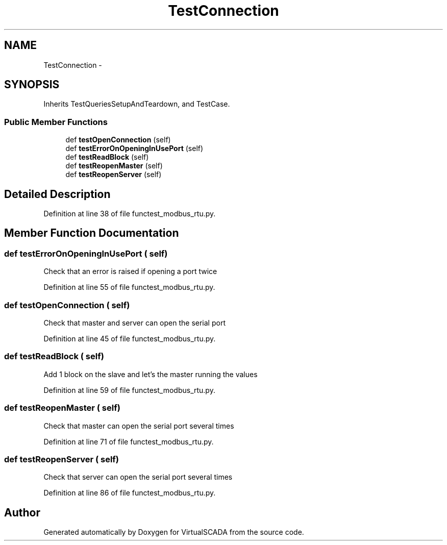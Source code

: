 .TH "TestConnection" 3 "Tue Apr 14 2015" "Version 1.0" "VirtualSCADA" \" -*- nroff -*-
.ad l
.nh
.SH NAME
TestConnection \- 
.SH SYNOPSIS
.br
.PP
.PP
Inherits TestQueriesSetupAndTeardown, and TestCase\&.
.SS "Public Member Functions"

.in +1c
.ti -1c
.RI "def \fBtestOpenConnection\fP (self)"
.br
.ti -1c
.RI "def \fBtestErrorOnOpeningInUsePort\fP (self)"
.br
.ti -1c
.RI "def \fBtestReadBlock\fP (self)"
.br
.ti -1c
.RI "def \fBtestReopenMaster\fP (self)"
.br
.ti -1c
.RI "def \fBtestReopenServer\fP (self)"
.br
.in -1c
.SH "Detailed Description"
.PP 
Definition at line 38 of file functest_modbus_rtu\&.py\&.
.SH "Member Function Documentation"
.PP 
.SS "def testErrorOnOpeningInUsePort ( self)"

.PP
.nf
Check that an error is raised if opening a port twice
.fi
.PP
 
.PP
Definition at line 55 of file functest_modbus_rtu\&.py\&.
.SS "def testOpenConnection ( self)"

.PP
.nf
Check that master and server can open the serial port
.fi
.PP
 
.PP
Definition at line 45 of file functest_modbus_rtu\&.py\&.
.SS "def testReadBlock ( self)"

.PP
.nf
Add 1 block on the slave and let's the master running the values
.fi
.PP
 
.PP
Definition at line 59 of file functest_modbus_rtu\&.py\&.
.SS "def testReopenMaster ( self)"

.PP
.nf
Check that master can open the serial port several times
.fi
.PP
 
.PP
Definition at line 71 of file functest_modbus_rtu\&.py\&.
.SS "def testReopenServer ( self)"

.PP
.nf
Check that server can open the serial port several times
.fi
.PP
 
.PP
Definition at line 86 of file functest_modbus_rtu\&.py\&.

.SH "Author"
.PP 
Generated automatically by Doxygen for VirtualSCADA from the source code\&.
